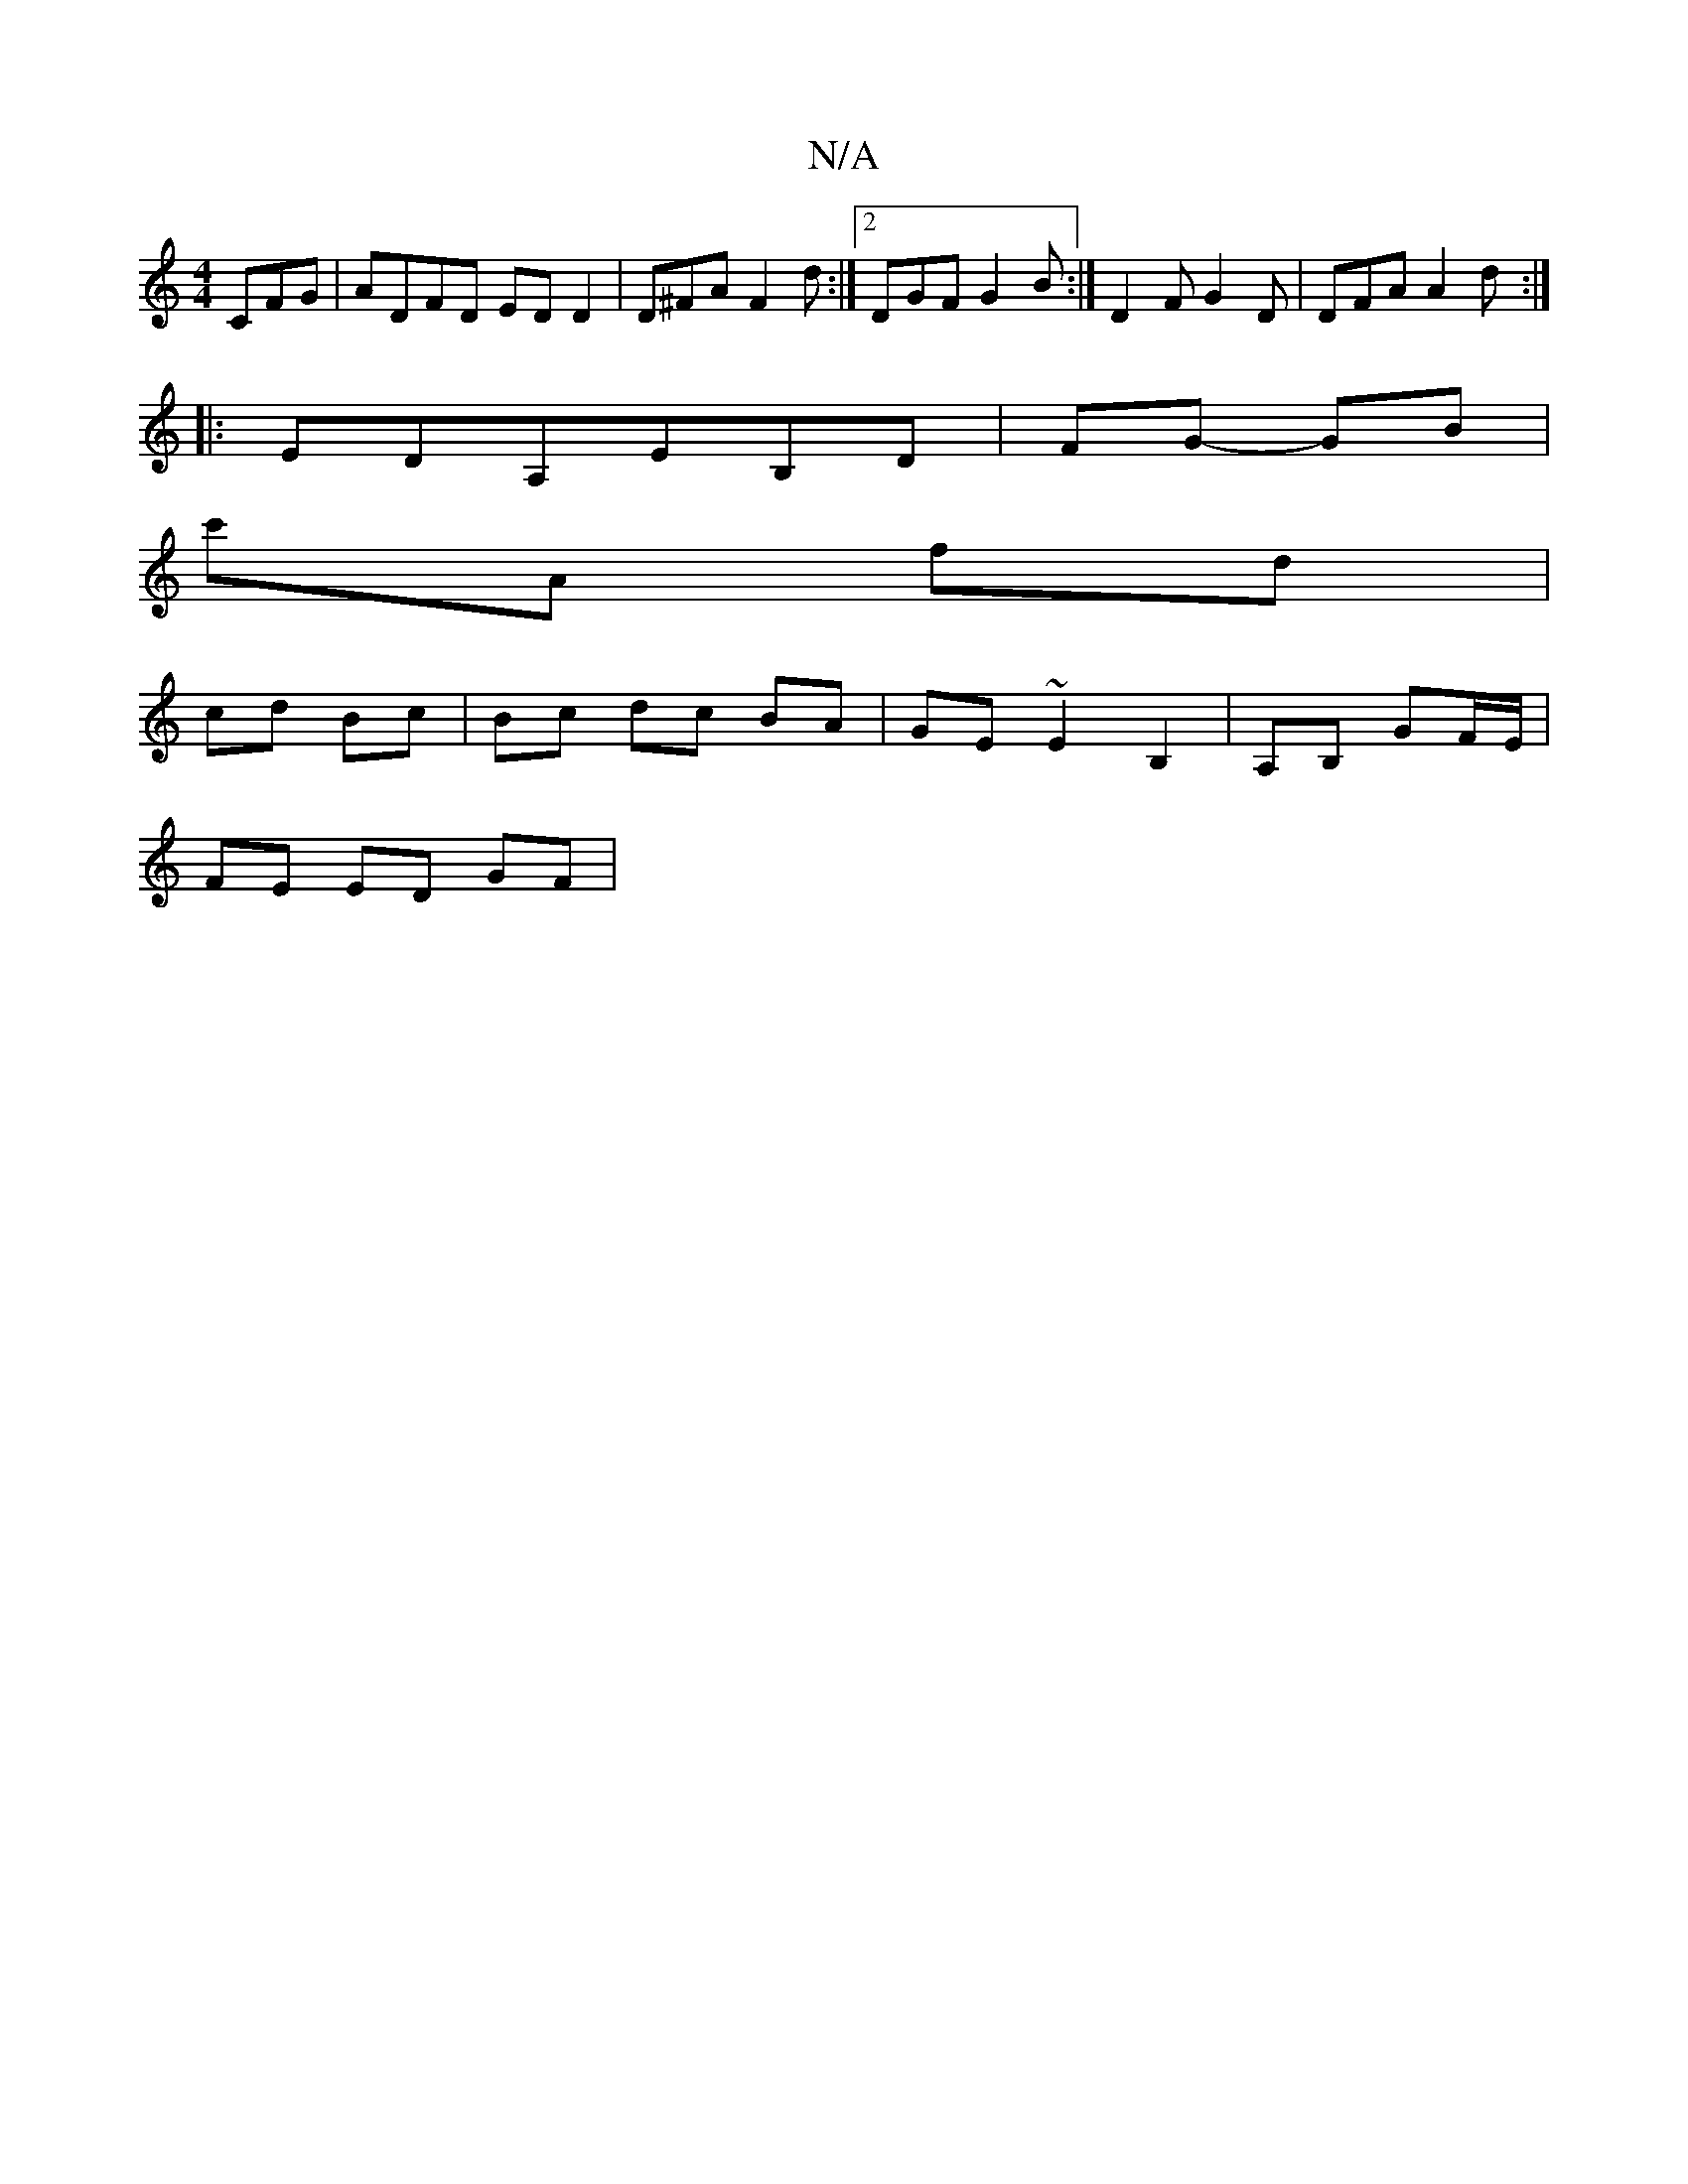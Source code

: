 X:1
T:N/A
M:4/4
R:N/A
K:Cmajor
CFG | ADFD ED D2 | D^FA F2d :|2 DGF G2 B :|D2 FG2D|DFA A2 d:|
|:EDA,EB,D|FG- GB |
c'A fd |
cd Bc|Bc dc BA|GE ~E2 B,2|A,B, GF/E/ |
FE ED GF|
L:A2GF A2 :|[2 E3 FD | G2 B AFA | ~B3 GAc | BEc ABG | A2 B A